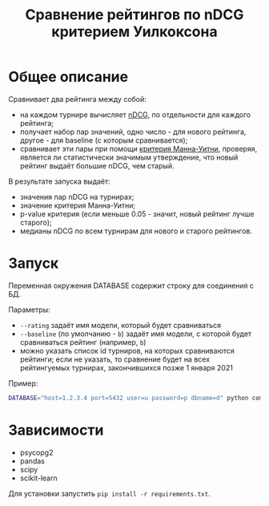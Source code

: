 #+title: Сравнение рейтингов по nDCG критерием Уилкоксона
* Общее описание
Сравнивает два рейтинга между собой:
- на каждом турнире вычисляет [[https://en.wikipedia.org/wiki/Discounted_cumulative_gain#Normalized_DCG][nDCG]], по отдельности для каждого рейтинга;
- получает набор пар значений, одно число - для нового рейтинга, другое - для baseline (с которым сравнивается);
- сравнивает эти пары при помощи [[https://en.wikipedia.org/wiki/Mann%E2%80%93Whitney_U_test][критерия Манна-Уитни]], проверяя, является ли статистически значимым утверждение, что новый рейтинг выдаёт большие nDCG, чем старый.

В результате запуска выдаёт:
- значения пар nDCG на турнирах;
- значение критерия Манна-Уитни;
- p-value критерия (если меньше 0.05 - значит, новый рейтинг лучше старого);
- медианы nDCG по всем турнирам для нового и старого рейтингов.
* Запуск
Переменная окружения DATABASE содержит строку для соединения с БД.

Параметры:
- ~--rating~ задаёт имя модели, который будет сравниваться
- ~--baseline~ (по умолчанию - ~b~) задаёт имя модели, с которой будет сравниваться рейтинг (например, ~b~)
- можно указать список id турниров, на которых сравниваются рейтинги; если не указать, то сравнение будет на всех рейтингуемых турнирах, закончившихся позже 1 января 2021

Пример:
#+BEGIN_SRC bash
DATABASE="host=1.2.3.4 port=5432 user=u password=p dbname=d" python compute_quality.py --rating ia --baseline b 7881 b
#+END_SRC
* Зависимости
- psycopg2
- pandas
- scipy
- scikit-learn

Для установки запустить ~pip install -r requirements.txt~.
